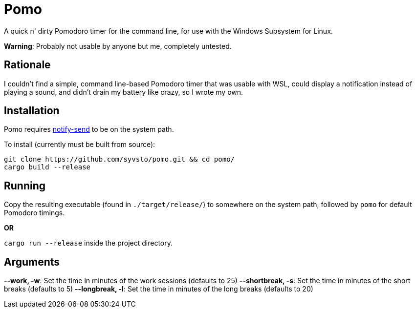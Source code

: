 = Pomo

A quick n' dirty Pomodoro timer for the command line, for use with the Windows Subsystem for Linux.

*Warning*: Probably not usable by anyone but me, completely untested. 

== Rationale
I couldn't find a simple, command line-based Pomodoro timer that was usable with WSL, could display 
a notification instead of playing a sound, and didn't drain my battery like crazy, so I wrote my 
own.

== Installation
Pomo requires http://vaskovsky.net/notify-send/[notify-send] to be on the system path.

To install (currently must be built from source):
----
git clone https://github.com/syvsto/pomo.git && cd pomo/
cargo build --release
----

== Running
Copy the resulting executable (found in `./target/release/`) to somewhere on the system path,
followed by `pomo` for default Pomodoro timings.

*OR*

`cargo run --release` inside the project directory.

== Arguments

*--work, -w*: Set the time in minutes of the work sessions (defaults to 25)
*--shortbreak, -s*: Set the time in minutes of the short breaks (defaults to 5)
*--longbreak, -l*: Set the time in minutes of the long breaks (defaults to 20)
